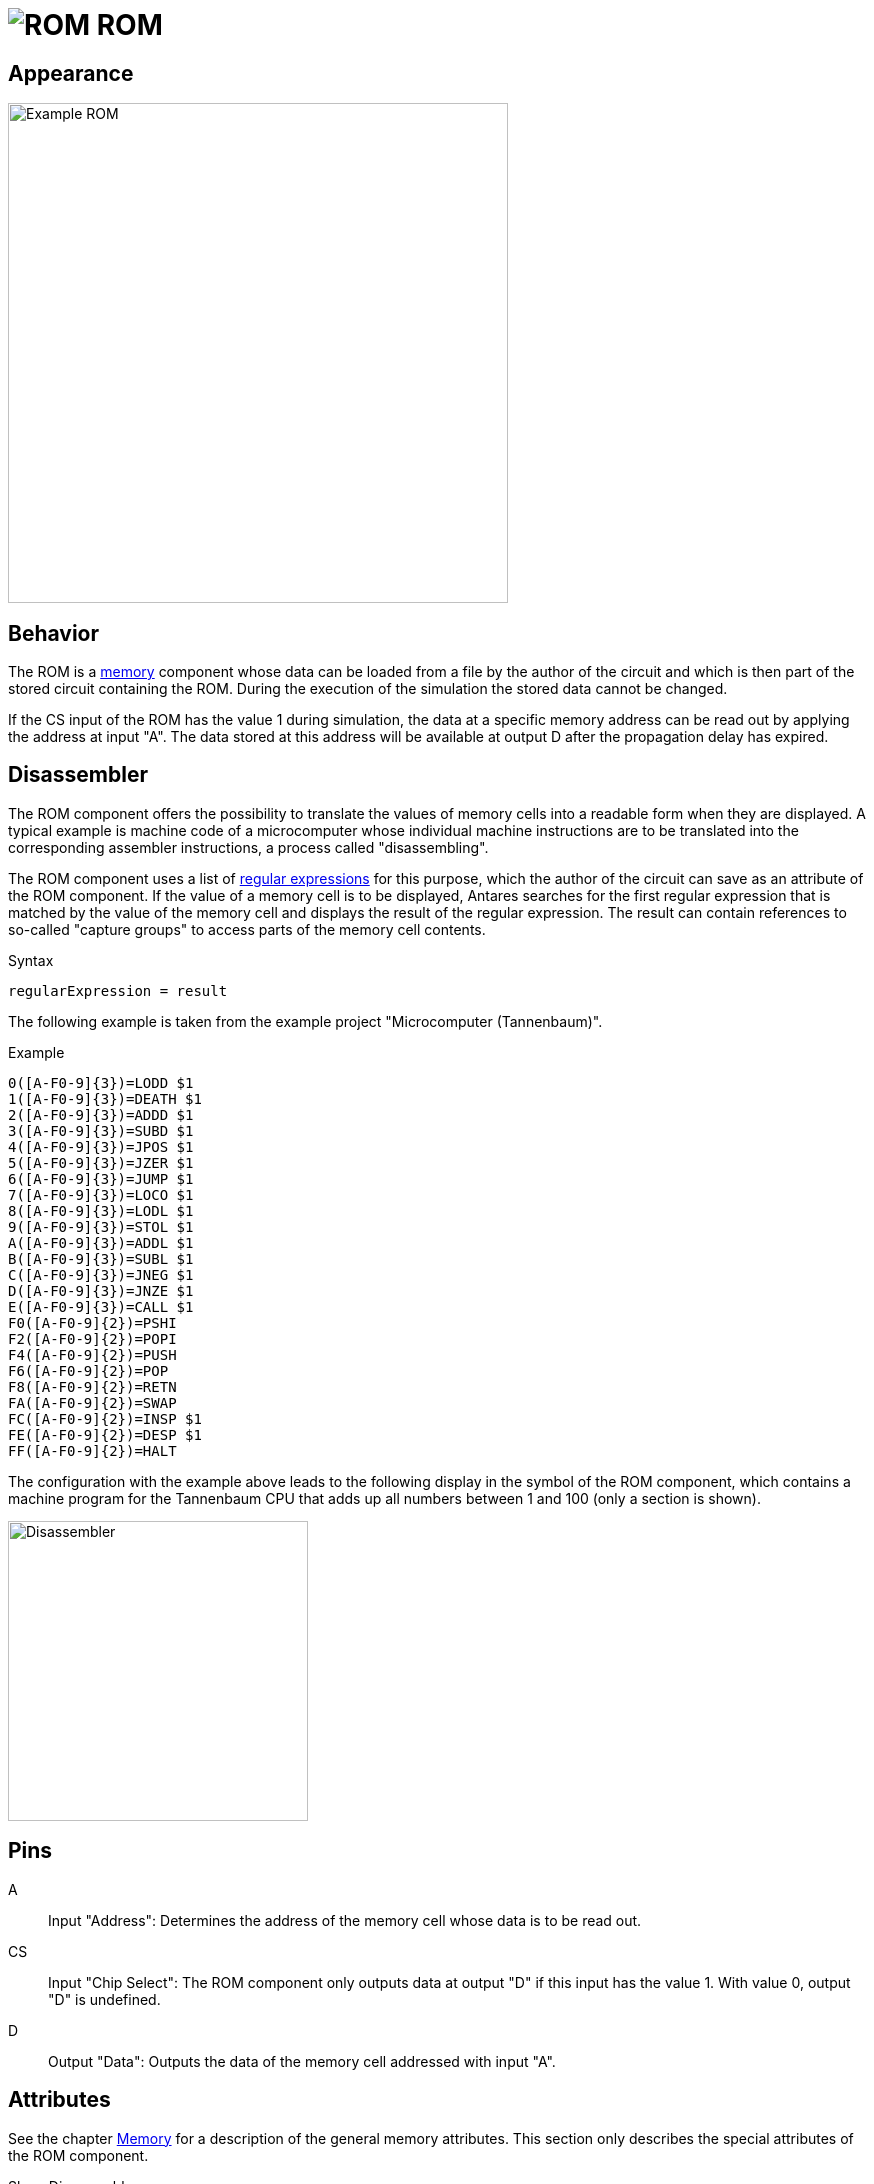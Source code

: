 = image:user-manual/base-library/rom.png[ROM] ROM
:experimental:
:page-layout: single
:page-sidebar: { nav: "manual" }
:page-liquid:
:page-permalink: /user-manual/english/base-library/rom

== Appearance

image:user-manual/base-library/rom-sample.png[Example ROM, 500]

== Behavior

The ROM is a <<memory.adoc#, memory>> component whose data can be loaded from a file by the author of the circuit and which is then part of the stored circuit containing the ROM. During the execution of the simulation the stored data cannot be changed.

If the CS input of the ROM has the value 1 during simulation, the data at a specific memory address can be read out by applying the address at input "A". The data stored at this address will be available at output D after the propagation delay has expired.

== Disassembler

The ROM component offers the possibility to translate the values of memory cells into a readable form when they are displayed. A typical example is machine code of a microcomputer whose individual machine instructions are to be translated into the corresponding assembler instructions, a process called "disassembling".

The ROM component uses a list of https://en.wikipedia.org/wiki/Regular_expression[regular expressions] for this purpose, which the author of the circuit can save as an attribute of the ROM component. If the value of a memory cell is to be displayed, Antares searches for the first regular expression that is matched by the value of the memory cell and displays the result of the regular expression. The result can contain references to so-called "capture groups" to access parts of the memory cell contents.

.Syntax
----
regularExpression = result
----

The following example is taken from the example project "Microcomputer (Tannenbaum)".

.Example
----
0([A-F0-9]{3})=LODD $1
1([A-F0-9]{3})=DEATH $1
2([A-F0-9]{3})=ADDD $1
3([A-F0-9]{3})=SUBD $1
4([A-F0-9]{3})=JPOS $1
5([A-F0-9]{3})=JZER $1
6([A-F0-9]{3})=JUMP $1
7([A-F0-9]{3})=LOCO $1
8([A-F0-9]{3})=LODL $1
9([A-F0-9]{3})=STOL $1
A([A-F0-9]{3})=ADDL $1
B([A-F0-9]{3})=SUBL $1
C([A-F0-9]{3})=JNEG $1
D([A-F0-9]{3})=JNZE $1
E([A-F0-9]{3})=CALL $1
F0([A-F0-9]{2})=PSHI
F2([A-F0-9]{2})=POPI
F4([A-F0-9]{2})=PUSH
F6([A-F0-9]{2})=POP
F8([A-F0-9]{2})=RETN
FA([A-F0-9]{2})=SWAP
FC([A-F0-9]{2})=INSP $1
FE([A-F0-9]{2})=DESP $1
FF([A-F0-9]{2})=HALT

----

The configuration with the example above leads to the following display in the symbol of the ROM component, which contains a machine program for the Tannenbaum CPU that adds up all numbers between 1 and 100 (only a section is shown).

image:user-manual/base-library/disassembler.png[Disassembler, 300, align="center"]

== Pins

A:: Input "Address": Determines the address of the memory cell whose data is to be read out.

CS:: Input "Chip Select": The ROM component only outputs data at output "D" if this input has the value 1. With value 0, output "D" is undefined.

D:: Output "Data": Outputs the data of the memory cell addressed with input "A".

== Attributes

See the chapter <<{{site.basedir}}/user-manual/english/base-library/memory.adoc#, Memory>> for a description of the general memory attributes. This section only describes the special attributes of the ROM component.

Show Disassembler:: Only displayed if the attribute "Show contents" is selected. If the attribute "Show Disassembler" is set, the memory values are disassembled according to the "Disassembler configuration" and the result is displayed additionally.

Disassembler configuration:: A list of disassembler regular expressions. The definitions must be separated by line breaks.